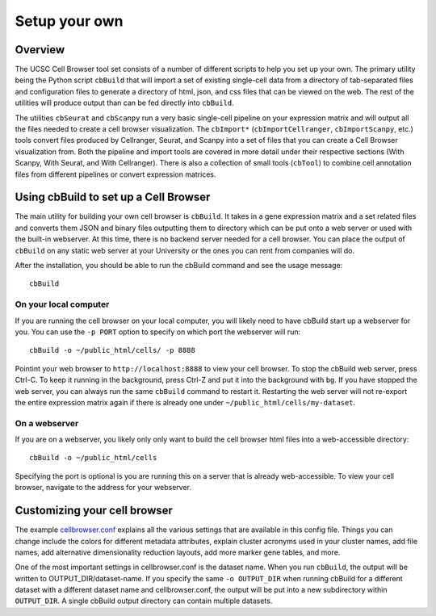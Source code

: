 Setup your own
--------------

Overview
^^^^^^^^

The UCSC Cell Browser tool set consists of a number of different scripts to help you set up your own. 
The primary utility being the Python script ``cbBuild`` that will import a set of existing single-cell
data from a directory of tab-separated files and configuration files to generate a
directory of html, json, and css files that can be viewed on the web. The rest of the utilities will
produce output than can be fed directly into ``cbBuild``.

The utilities ``cbSeurat`` and ``cbScanpy`` run a very basic single-cell pipeline on your expression
matrix and will output all the files needed to create a cell browser visualization. 
The ``cbImport*`` (``cbImportCellranger``, ``cbImportScanpy``, etc.) tools convert files
produced by Cellranger, Seurat, and Scanpy into a set of files that you can create a Cell
Browser visualization from. Both the pipeline and import tools are covered in more detail
under their respective sections (With Scanpy, With Seurat, and With Cellranger).
There is also a collection of small tools (``cbTool``) to combine cell annotation files
from different pipelines or convert expression matrices.

Using cbBuild to set up a Cell Browser
^^^^^^^^^^^

The main utility for building your own cell browser is ``cbBuild``. It takes in a gene expression
matrix and a set related files and converts them JSON and binary files outputting them to directory which
can be put onto a web server or used with the built-in webserver. At this time, there is no backend
server needed for a cell browser. You can place the output of  ``cbBuild`` on any static web server at your University
or the ones you can rent from companies will do.

After the installation, you should be able to run the cbBuild command and see
the usage message::

    cbBuild


On your local computer
====

If you are running the cell browser on your local computer, you will likely need to have cbBuild start up a webserver for you. 
You can use the ``-p PORT`` option to specify on which port the webserver will run::

    cbBuild -o ~/public_html/cells/ -p 8888

Pointint your web browser to ``http://localhost:8888`` to view your cell browser. To stop the cbBuild web server, 
press Ctrl-C. To keep it running in the background, press Ctrl-Z and put it into the background with ``bg``. 
If you have stopped the web server, you can always run the same ``cbBuild`` command to restart it. 
Restarting the web server will not re-export the entire expression matrix again if there is already one under
``~/public_html/cells/my-dataset``. 

On a webserver
====

If you are on a webserver, you likely only only want to build the cell browser html files into a web-accessible directory::

  cbBuild -o ~/public_html/cells

Specifying the port is optional is you are running this on a server that is already web-accessible. To view your cell browser, 
navigate to the address for your webserver. 

Customizing your cell browser
^^^^

The example `cellbrowser.conf <https://github.com/maximilianh/cellBrowser/blob/master/src/cbPyLib/cellbrowser/sampleConfig/cellbrowser.conf>`_
explains all the various settings that are available in this config file. Things 
you can change include the colors for different metadata attributes, explain cluster acronyms used in your cluster names,
add file names, add alternative dimensionality reduction layouts, add more marker gene tables, and more. 

One of the most important settings in cellbrowser.conf is the dataset name. When you run ``cbBuild``,
the output will be written to OUTPUT_DIR/dataset-name. If you specify the same ``-o OUTPUT_DIR`` 
when running cbBuild for a different dataset with a different dataset name and cellbrowser.conf, 
the output will be put into a new subdirectory within ``OUTPUT_DIR``. A single cbBuild output directory 
can contain multiple datasets. 
